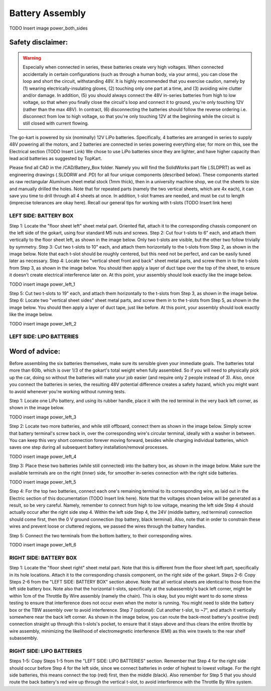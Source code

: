 ==================================
Battery Assembly
==================================


TODO Insert image power_both_sides

Safety disclaimer:  
=================

.. warning::

   Especially when connected in series, these batteries create very high voltages. When connected accidentally in certain configurations (such as through a human body, via your arms), you can close the loop and short the circuit, withstanding 48V. It is highly recommended that you exercise caution, namely by (1) wearing electrically-insulating gloves, (2) touching only one part at a time, and (3) avoiding wire clutter and/or damage. In addition, (5) you should always connect the 48V in-series batteries from high to low voltage, so that when you finally close the circuit's loop and connect it to ground, you're only touching 12V (rather than the max 48V). In contract, (6) disconnecting the batteries should follow the reverse ordering i.e. disconnect from low to high voltage, so that you're only touching 12V at the beginning while the circuit is still closed with current flowing.

The go-kart is powered by six (nominally) 12V LiPo batteries. Specifically, 4 batteries are arranged in series to supply 48V powering all the motors, and 2 batteries are connected in series powering everything else; for more on this, see the Electrical section (TODO Insert Link) We chose to use LiPo batteries since they are lighter, and have higher capacity than lead acid batteries as suggested by TopKart.

Please find all CAD in the /CAD/Battery_Box folder. Namely you will find the SolidWorks part file (.SLDPRT) as well as engineering drawings (.SLDDRW and .PD) for all four unique components (described below). These components started as raw rectangular Aluminum sheet metal stock (1mm thick), then in a university machine shop, we cut the sheets to size and manually drilled the holes. Note that for repeated parts (namely the two vertical sheets, which are 4x each), it can save you time to drill through all 4 sheets at once. In addition, t-slot frames are needed, and must be cut to length (imprecise tolerances are okay here). Recall our general tips for working with t-slots (TODO Insert link here) 


LEFT SIDE: BATTERY BOX
---------------

Step 1: Locate the "floor sheet left" sheet metal part. Oriented flat, attach it to the corresponding chassis component on the left side of the gokart, using four standard M5 nuts and screws.
Step 2: Cut four t-slots to 6" each, and attach them vertically to the floor sheet left, as shown in the image below. Only two t-slots are visible, but the other two follow trivially by symmetry.
Step 3: Cut two t-slots to 10" each, and attach them horizontally to the t-slots from Step 2, as shown in the image below. Note that each t-slot should be roughly centered, but this need not be perfect, and can be easily tuned later as necessary.
Step 4: Locate two "vertical sheet front and back" sheet metal parts, and screw them in to the t-slots from Step 3, as shown in the image below. You should then apply a layer of duct tape over the top of the sheet, to ensure it doesn't create electrical interference later on. At this point, your assembly should look exactly like the image below.

TODO insert image power_left_1

Step 5: Cut two t-slots to 19" each, and attach them horizontally to the t-slots from Step 3, as shown in the image below.
Step 6: Locate two "vertical sheet sides" sheet metal parts, and screw them in to the t-slots from Step 5, as shown in the image below. You should then apply a layer of duct tape, just like before. At this point, your assembly should look exactly like the image below.

TODO insert image power_left_2


LEFT SIDE: LIPO BATTERIES
----------------

Word of advice:  
=================

.. warning::
Before assembling the six batteries themselves, make sure its sensible given your immediate goals. The batteries total more than 60lb, which is over 1/3 of the gokart's total weight when fully assembled. So if you will need to physically pick up the car, doing so without the batteries will make your job easier (and require only 2 people instead of 3). Also, once you connect the batteries in series, the resulting 48V potential difference creates a safety hazard, which you might want to avoid whenever you're working without running tests.

Step 1: Locate one LiPo battery, and using its rubber handle, place it with the red terminal in the very back left corner, as shown in the image below.

TODO insert image power_left_3

Step 2: Locate two more batteries, and while still offboard, connect them as shown in the image below. Simply screw that battery terminal's screw back in, over the corresponding wire's circular terminal, ideally with a washer in between. You can keep this very short connection forever moving forward, besides while charging individual batteries, which saves one step during all subsequent battery installation/removal processes.

TODO insert image power_left_4

Step 3: Place these two batteries (while still connected) into the battery box, as shown in the image below. Make sure the available terminals are on the right (inner) side, for smoother in-series connection with the right side batteries.

TODO insert image power_left_5

Step 4: For the top two batteries, connect each one's remaining terminal to its corresponding wire, as laid out in the Electric section of this documentation (TODO Insert link here). Note that the voltages shown below will be generated as a result, so be very careful. Namely, remember to connect from high to low voltage, meaning the left side Step 4 should actually occur after the right side step 4. Within the left side Step 4, the 24V (middle battery, red terminal) connection should come first, then the 0 V ground connection (top battery, black terminal). Also, note that in order to constrain these wires and prevent loose or cluttered regions, we passed the wires through the battery handles.

Step 5: Connect the two terminals from the bottom battery, to their corresponding wires.

TODO insert image power_left_6


RIGHT SIDE: BATTERY BOX
----------------

Step 1: Locate the "floor sheet right" sheet metal part. Note that this is different from the floor sheet left part, specifically in its hole locations. Attach it to the corresponding chassis component, on the right side of the gokart.
Steps 2-6: Copy Steps 2-6 from the "LEFT SIDE: BATTERY BOX" section above. Note that all vertical sheets are identical to those from the left side battery box. Note also that the horizontal t-slots, specifically at the subassembly's back left corner, might be within 1cm of the Throttle By Wire assembly (namely the chain). This is okay, but you might want to do some stress testing to ensure that interference does not occur even when the motor is running. You might need to slide the battery box or the TBW assembly over to avoid interference.
Step 7 (optional): Cut another t-slot, to ~7", and attach it vertically somewhere near the back left corner. As shown in the image below, you can route the back-most battery's positive (red) connection straight up through this t-slots's pocket, to ensure that it stays above and thus clears the entire throttle by wire assembly, minimizing the likelihood of electromegnetic interference (EMI) as this wire travels to the rear shelf subassembly.

RIGHT SIDE: LIPO BATTERIES
-----------------

Steps 1-5: Copy Steps 1-5 from the "LEFT SIDE: LIPO BATTERIES" section. Remember that Step 4 for the right side should occur before Step 4 for the left side, since we connect batteries in order of highest to lowest voltage. For the right side batteries, this means connect the top (red) first, then the middle (black). Also remember for Step 5 that you should route the back battery's red wire up through the vertical t-slot, to avoid interference with the Throttle By Wire system.
